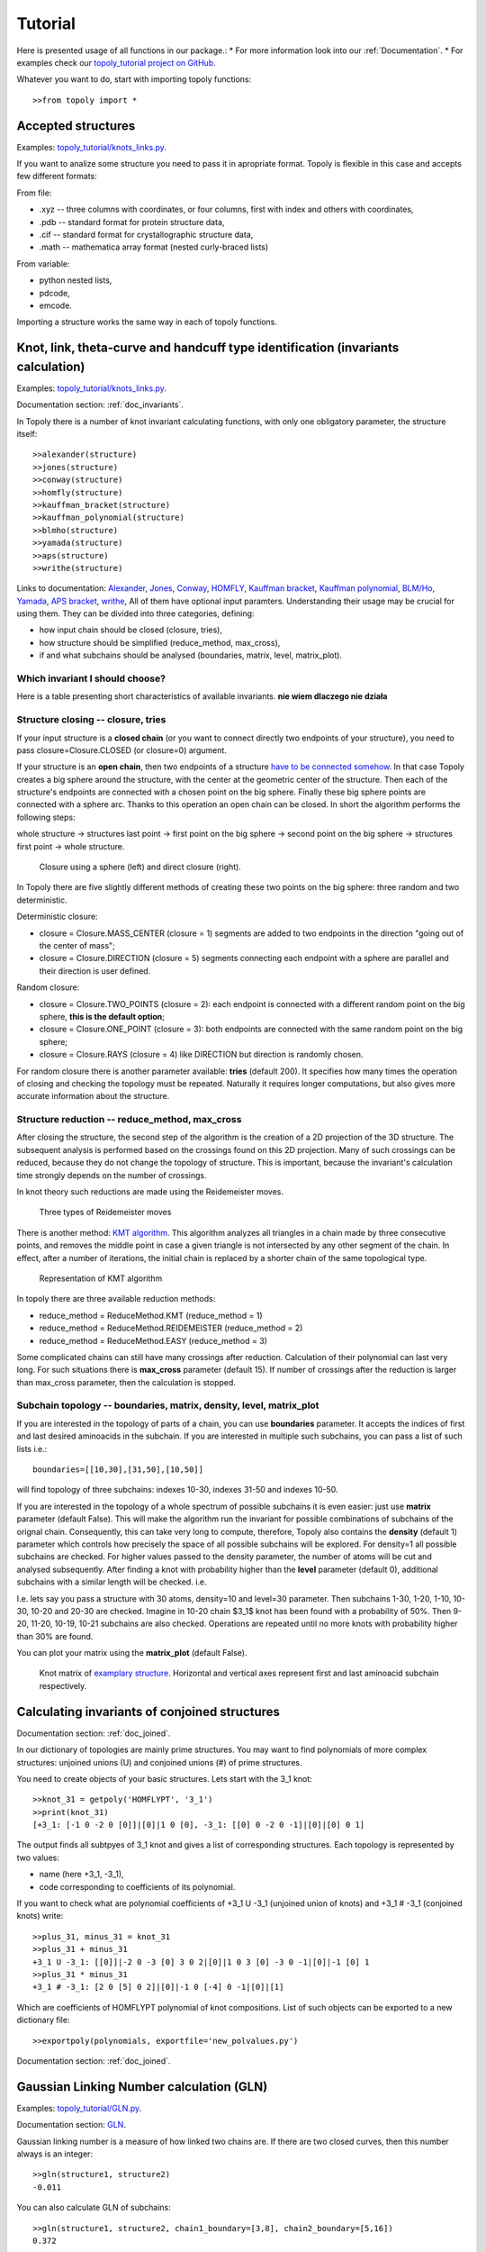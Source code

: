 .. _tutorial:

***************
Tutorial
***************
Here is presented usage of all functions in our package.:
* For more information look into our :ref:`Documentation`.
* For examples check our `topoly_tutorial project on GitHub <https://github.com/ilbsm/topoly_tutorial/>`_.

Whatever you want to do, start with importing topoly functions::

    >>from topoly import *

Accepted structures
====================
Examples: `topoly_tutorial/knots_links.py <https://https://github.com/ilbsm/topoly_tutorial/blob/master/_import_and_find.py/>`_.

If you want to analize some structure you need to pass it in apropriate format.
Topoly is flexible in this case and accepts few different formats:

From file:

* .xyz  -- three columns with coordinates, or four columns, first with index and others with coordinates,
* .pdb  -- standard format for protein structure data,
* .cif  -- standard format for crystallographic structure data,
* .math -- mathematica array format (nested curly-braced lists)

From variable:

* python nested lists,
* pdcode,
* emcode.

Importing a structure works the same way in each of topoly functions.


Knot, link, theta-curve and handcuff type identification (invariants calculation)      
==================================================================================
Examples: `topoly_tutorial/knots_links.py <https://https://github.com/ilbsm/topoly_tutorial/blob/master/_knots_links.py/>`_.

Documentation section: :ref:`doc_invariants`. 

In Topoly there is a number of knot invariant calculating functions, with only
one obligatory parameter, the structure itself::

    >>alexander(structure)
    >>jones(structure)   
    >>conway(structure) 
    >>homfly(structure)
    >>kauffman_bracket(structure)
    >>kauffman_polynomial(structure)
    >>blmho(structure)  
    >>yamada(structure)
    >>aps(structure)
    >>writhe(structure)

Links to documentation: 
`Alexander <https://topoly.cent.uw.edu.pl/documentation.html#topoly.alexander>`_, 
`Jones <https://topoly.cent.uw.edu.pl/documentation.html#topoly.jones>`_, 
`Conway <https://topoly.cent.uw.edu.pl/documentation.html#topoly.conway>`_, 
`HOMFLY <https://topoly.cent.uw.edu.pl/documentation.html#topoly.homfly>`_, 
`Kauffman bracket <https://topoly.cent.uw.edu.pl/documentation.html#topoly.kauffman_bracket>`_, 
`Kauffman polynomial <https://topoly.cent.uw.edu.pl/documentation.html#topoly.kauffman_polynomial>`_, 
`BLM/Ho <https://topoly.cent.uw.edu.pl/documentation.html#topoly.blmho>`_, 
`Yamada <https://topoly.cent.uw.edu.pl/documentation.html#topoly.yamada>`_, 
`APS bracket <https://topoly.cent.uw.edu.pl/documentation.html#topoly.aps>`_, 
`writhe <https://topoly.cent.uw.edu.pl/documentation.html#topoly.writhe>`_, 
All of them have optional input paramters. Understanding their usage may be
crucial for using them. They can be divided into three categories, defining:

* how input chain should be closed (closure, tries),
* how structure should be simplified (reduce_method, max_cross),
* if and what subchains should be analysed (boundaries, matrix, level, matrix_plot).


Which invariant I should choose?
----------------------------------
Here is a table presenting short characteristics of available invariants. 
**nie wiem dlaczego nie działa**

.. list-table:: Invariant comparison
   :widths: 25 25 50
   :header-rows: 1

   * - Invariant
     - Relative speed
     - Check chirality
     - Indentify links
     - Identify theta-curves and handcuffs
   * - Alexander
     - High
     - no
     - no
     - no
   * - Conway
     - Average
     - no
     - no
     - no
   * - Jones
     - Average
     - yes
     - yes
     - no
   * - HOMFLY
     - Average
     - yes
     - yes
     - no
   * - Yamada
     - Slow
     - yes
     - yes
     - yes
   * - Kauffman bracket
     - Average
     - yes
     - yes
     - no
   * - Kauffman polynomial
     - Average
     - yes
     - yes
     - no
   * - BLM/Ho
     - Average
     - no
     - yes
     - no


.. _tutorial_closure:

Structure closing -- closure, tries 
-------------------------------------
If your input structure is a **closed chain** (or you want to connect directly
two endpoints of your structure), you need to pass closure=Closure.CLOSED 
(or closure=0) argument. 

If your structure is an **open chain**, then two endpoints of a structure `have to
be connected somehow 
<https://portlandpress.com/biochemsoctrans/article-abstract/41/2/533/66520>`_. 
In that case Topoly creates a big sphere around the structure,
with the center at the geometric center of the structure. Then each of the structure's
endpoints are connected with a chosen point on the big sphere. Finally these
big sphere points are connected with a sphere arc. Thanks to this operation an open chain can be
closed. In short the algorithm performs the following steps:

whole structure -> structures last point -> first point on the big
sphere -> second point on the big sphere -> structures first point -> whole
structure.

.. figure:: _static/domykanie.png
    :scale: 70%
    :alt: Closure using a sphere
    
    Closure using a sphere (left) and direct closure (right).

In Topoly there are five slightly different methods of creating these two
points on the big sphere: three random and two deterministic. 

Deterministic closure:

* closure = Closure.MASS_CENTER (closure = 1) segments are added to two endpoints
  in the direction "going out of the center of mass";
* closure = Closure.DIRECTION (closure = 5) segments connecting each endpoint with a sphere
  are parallel and their direction is user defined.

Random closure:

* closure = Closure.TWO_POINTS (closure = 2): each endpoint is connected with 
  a different random point on the big sphere, **this is the default option**;
* closure = Closure.ONE_POINT (closure = 3): both endpoints are connected with the same 
  random point on the big sphere;
* closure = Closure.RAYS (closure = 4) like DIRECTION but direction is randomly chosen.

For random closure there is another parameter available: **tries** (default 
200). It specifies how many times the operation of closing and checking the topology must be
repeated. Naturally it requires longer computations, but also gives more accurate
information about the structure.

.. _tutorial_reduction:

Structure reduction -- reduce_method, max_cross 
-------------------------------------------------
After closing the structure, the second step of the algorithm is the creation of a 2D projection of the 3D
structure. The subsequent analysis is performed based on the crossings found on this 2D projection.
Many of such crossings can be reduced, because they do not change the topology of structure.
This is important, because the invariant's calculation time strongly depends on the number of crossings.

In knot theory such reductions are made using the Reidemeister moves.

.. figure:: _static/ReidemeisterMoves.gif
    :scale: 80%
    :alt: Reidemeister moves
    
    Three types of Reidemeister moves

There is another method: `KMT algorithm <https://doi.org/10.1063/1.460889>`_. 
This algorithm analyzes all triangles in a chain made by three consecutive 
points, and removes the middle point in case a given triangle is not 
intersected by any other segment of the chain. In effect, after a number of 
iterations, the initial chain is replaced by a shorter chain of the same
topological type.

.. figure:: _static/kmt.png
    :scale: 40%
    :alt: KMT algorithm
    
    Representation of KMT algorithm

In topoly there are three available reduction methods:

* reduce_method = ReduceMethod.KMT (reduce_method = 1)
* reduce_method = ReduceMethod.REIDEMEISTER (reduce_method = 2)
* reduce_method = ReduceMethod.EASY (reduce_method = 3)

Some complicated chains can still have many crossings after reduction. 
Calculation of their polynomial can last very long. For such situations there
is **max_cross** parameter (default 15). If number of crossings after the
reduction is larger than max_cross parameter, then the calculation is stopped.

.. _tutorial_subchain:

Subchain topology -- boundaries, matrix, density, level, matrix_plot
----------------------------------------------------------------------
If you are interested in the topology of parts of a chain, you can use **boundaries**
parameter. It accepts the indices of first and last desired aminoacids in the subchain. If
you are interested in multiple such subchains, you can pass a list of such lists i.e.::

    boundaries=[[10,30],[31,50],[10,50]]

will find topology of three subchains: indexes 10-30, indexes 31-50 and indexes
10-50.

If you are interested in the topology of a whole spectrum of possible subchains it
is even easier: just use **matrix** parameter (default False). This will make the algorithm
run the invariant for possible combinations of subchains of the orignal chain.
Consequently, this can take very long to compute, therefore, Topoly also contains the  **density** (default 1)
parameter which controls how precisely the space of all possible subchains will be explored.
For density=1 all possible subchains are checked. For higher values passed to the
density parameter, the number of atoms will be cut and analysed subsequently. After finding
a knot with probability higher than the **level** parameter (default 0), additional
subchains with a similar length will be checked. i.e.

I.e. lets say you pass a structure with 30 atoms, density=10 and level=30
parameter. Then subchains 1-30, 1-20, 1-10, 10-30, 10-20 and 20-30 are checked.
Imagine in 10-20 chain $3_1$ knot has been found with a probability of 50%. Then
9-20, 11-20, 10-19, 10-21 subchains are also checked. Operations are repeated until
no more knots with probability higher than 30% are found.

You can plot your matrix using the **matrix_plot** (default False).

.. figure:: _static/map_4m8j_A.png
    :scale: 100%
    :alt: knot matrix
    
    Knot matrix of `examplary structure <https://knotprot.cent.uw.edu.pl/view/4m8j/A/>`_. 
    Horizontal and vertical axes represent first and last aminoacid subchain 
    respectively.
    

Calculating invariants of conjoined structures                                  
===============================================
Documentation section: :ref:`doc_joined`. 

In our dictionary of topologies are mainly prime structures. You may want to
find polynomials of more complex structures: unjoined unions (U) and conjoined
unions (#) of prime structures. 

You need to create objects of your basic structures. Lets start with the 3_1 knot::

    >>knot_31 = getpoly('HOMFLYPT', '3_1')
    >>print(knot_31)
    [+3_1: [-1 0 -2 0 [0]]|[0]|1 0 [0], -3_1: [[0] 0 -2 0 -1]|[0]|[0] 0 1]

The output finds all subtpyes of 3_1 knot and gives a list of corresponding
structures. Each topology is represented by two values: 

* name (here +3_1, -3_1),
* code corresponding to coefficients of its polynomial. 

If you want to check what are polynomial coefficients of +3_1 U -3_1 
(unjoined union of knots) and +3_1 # -3_1 (conjoined knots) write::

    >>plus_31, minus_31 = knot_31
    >>plus_31 + minus_31
    +3_1 U -3_1: [[0]]|-2 0 -3 [0] 3 0 2|[0]|1 0 3 [0] -3 0 -1|[0]|-1 [0] 1
    >>plus_31 * minus_31
    +3_1 # -3_1: [2 0 [5] 0 2]|[0]|-1 0 [-4] 0 -1|[0]|[1]

Which are coefficients of HOMFLYPT polynomial of knot compositions. List of
such objects can be exported to a new dictionary file::

    >>exportpoly(polynomials, exportfile='new_polvalues.py')

Documentation section: :ref:`doc_joined`.

Gaussian Linking Number calculation (GLN)
=========================================
Examples: `topoly_tutorial/GLN.py <https://https://github.com/ilbsm/topoly_tutorial/blob/master/_GLN.py/>`_.

Documentation section: `GLN <https://topoly.cent.uw.edu.pl/documentation.html#topoly.gln>`_.
 
Gaussian linking number is a measure of how linked two chains are. If there are
two closed curves, then this number always is an integer::

    >>gln(structure1, structure2)
    -0.011

You can also calculate GLN of subchains::

    >>gln(structure1, structure2, chain1_boundary=[3,8], chain2_boundary=[5,16])
    0.372

Find maximal absolute value between all posible subchains of two subchains::

    >>gln(structure1, structure2, mode=GlnMode.MAX, max_density=1) 
    {'whole chains': [-0.011], 'subchain of chain 2': [-0.967, '13-24'], 
     'subchain of chain 1': [-0.249, '2-6'], 'local maximum': [-0.967, '1-12', '13-24']}

You can even create a matrix of GLN values between one chain and all possible
subchains of another chain::

    >>gln(structure1, structure2, mode=GlnMode.MATRIX)

#TODO
**MATRIX WILL BE HERE**


Lasso type identification (minimal surface calculation)
==========================================================
Examples: `topoly_tutorial/lasso_minimal_surface.py <https://https://github.com/ilbsm/topoly_tutorial/blob/master/_lasso_minimal_surface.py/>`_.

Documentation section: :ref:`doc_lasso`.

For checking type of lasso topology Topoly checks how many times a lasso loop is
pinned by a lasso tail. For checking if pinning happened, Topoly calculates the
`minimal surface spanned on lasso loop <https://www.nature.com/articles/srep36895>`_ 
and checks if it is crossed. For more information look at
`this subpage of LassoProt database. <https://lassoprot.cent.uw.edu.pl/lasso_detection>`_.

.. figure:: _static/min_surf.png
    :scale: 20%
    :alt: minimal surface

    Minimal surface on a exemplary frame. Similar structures are created by
    soap bubbles.

For checking lasso topology, input your structure and indices of first and last 
point of a loop.::

    >>lasso_type(structure, [1,30])
    {(1, 30): 'L+1N'}

Which means that through lasso loop with indices 1-30 tail crosses once. 
Symbols '+' and 'N' are connected with lasso orientation. For further 
explanation look at this `subpage of LassoProt database. 
<https://lassoprot.cent.uw.edu.pl/lasso_classification#lasso_type> _`

You can also get more precise output using parameter output_type::

    >>lasso_type(structure, [1,30], output_type=OutputTYpeLasso.MoreInfo)
    {(1, 12): {'class': 'L+2C', 'beforeN': [], 'beforeC': ['+25', '-27'], 
               'crossingsN': [], 'crossingsC': ['+25', '-27'], 
               'Area': 100.766, 'loop_length': 36.0001, 'Rg': 8.12732, 
               'smoothing_iterations': 0}}

If you are only interested in a shape of minimal surface, type::

    >>make_surface(structure, [1,30])
    [{'A': {'x': -5.796, 'y': -0.0, 'z': 0.0}, 'B': {'x': 0.0, 'y': 0.0, 'z': 0.0}, 'C': {'x': -5.019, 'y': 2.898, 'z': 0.0}}, {'A':{'x':...

to get a complete information about a mesh creating a minimal surface.


Random polygons generation
=============================
Documentation section: :ref:`doc_generate`.

You can generate equilateral random walks, random loops and structures composed
of them: lassos and handcuffs. Loop generation in these functions is based on 
`Jason Cantarellas work 
<https://iopscience.iop.org/article/10.1088/1751-8113/49/27/275202/meta>`_. 
To generate such structures type::

    >>generate_walk(30, 100)           # 100 walks of length 30
    >>generate_loop(27, 100)           # 100 loops of length 27
    >>generate_lasso(12, 8, 100)       # 100 lassos with loop length of 12 and tail length of 8
    >>generate_handcuff([4,7], 5, 100) # 100 handcuffs with loops of length 4 and 7 and tail length of 5
    >>generate_link([4,7], 2, 100)     # 100 loop pairs of length 4 and 7 and distance between their geometric centers of 2


Visualization
=================
Documentation section: :ref:`doc_vis`.

You can see your structure using VMD or Pythons matplotlib.

If you want to view .xyz structure in VMD, type::

    >>xyz2vmd('file.xyz')

function converts .xyz file into .pdb structure file and .psf topology file.
To open them in vmd type::
    
    >>vmd file.pdb -psf file.psf                                              

If you want to view structure (using matplotlib) in any of possible format,
type::

   >>plot_graph(structure)


Data manipulation
==================
Documentation section: :ref:`doc_manipulation`.

There are four more functions:

* **find_matching** translating polynomial coefficient data to topology type,
* **reduce_structure** reducing a structure using Reidemeister moves/KMT algorithm (check :ref:`tutorial_reduction`),
* **close_curve** for closing an open curve (check :ref:`tutorial_closure`), 
* **translate_code** translating the structure between abstract codes like PDcode.
* **import_structure** returns a PDcode of a given topology

Examples of find_matching usage
-------------------------------
Type::

    >>find_matching('1 1 1 1 1 1 1 1 1', 'Yamada')
    '2^2_1'

You can also insert more complicated inputs like dictionary of polynomials with
their probabilities::

    >>find_matching({'1 -1 1': 0.8, '1 -3 1': 0.2}, 'Alexander')

or dictionary of probabilities for each subchain::

    >>find_matching({(0, 100): {'1 -1 1': 0.8, '1 -3 1': 0.2},(50, 100): {'1 -1 1': 0.3, '1': 0.7}},'Alexander')


Finding loops, theta-curves and handcuffs in structure
======================================================
Examples: `topoly_tutorial/import_and_find.py <https://https://github.com/ilbsm/topoly_tutorial/blob/master/_import_and_find.py/>`_.

Documentation section :ref:`doc_find`.

If you want to find loops, theta-curves or handcuffs in your structure,
type one of this functions::

    >>find_loops(structure)
    >>find_thetas(structure)
    >>find_handcuffs(structure)

To find the correspoding topology. **output_type** parameter gives control of 
selecting the output: python list, .xyz file or generator.


Matrix functions
================
Examples: `topoly_tutorial/matrices.py <https://https://github.com/ilbsm/topoly_tutorial/blob/master/_matrices.py/>`_.

Documentation section :ref:`doc_matrix`.

Matrix functions gives you more control over matrices created by gln or
invariant methods.

plot_matrix prints map after passing matrix created by gln or one of
invariant functions (conway, homfly, etc.). It has more plotting
parameters than them, giving you more control over printed output.

* find_spots(matrix) -- finds geometrical centers of each identified topology field.
* plot_matrix(matrix) -- plots map basing on given matrix. It has more plotting 
parameters than invariant calcluating functions, giving you more control over 
printed output. 
* translate_matrix(matrix) -- changes format of given matrix (to dictionary or 
list of lists)

